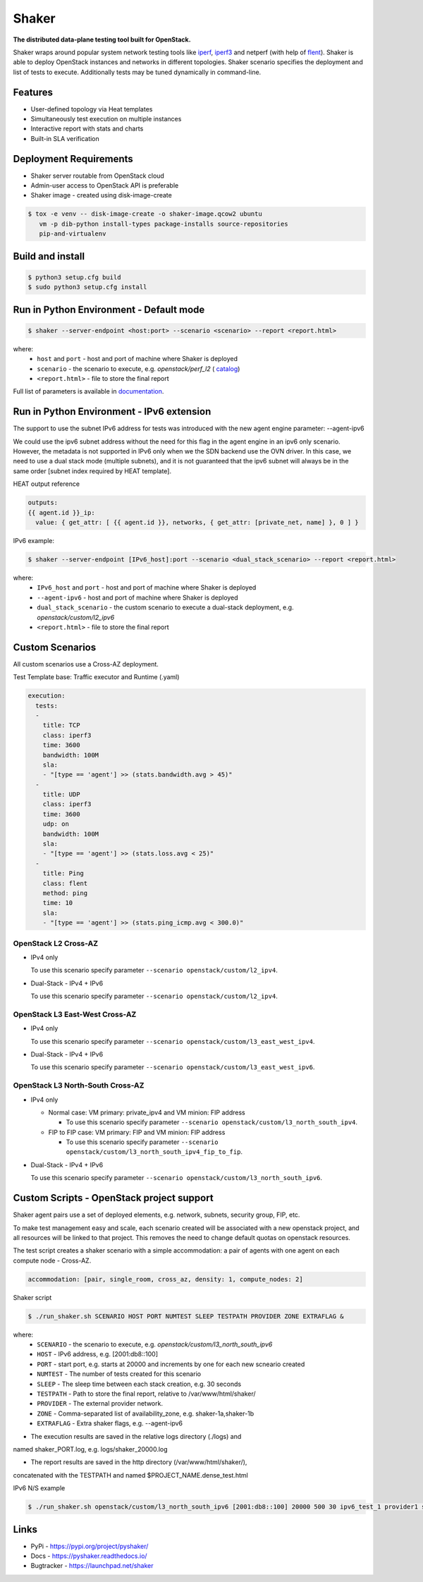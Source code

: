 Shaker
======

**The distributed data-plane testing tool built for OpenStack.**

Shaker wraps around popular system network testing tools like
`iperf <https://iperf.fr/>`_, `iperf3 <https://iperf.fr/>`_
and netperf (with help of `flent <https://flent.org/>`_).
Shaker is able to deploy OpenStack instances and networks in different
topologies. Shaker scenario specifies the deployment and list of tests
to execute. Additionally tests may be tuned dynamically in command-line.

Features
--------
* User-defined topology via Heat templates
* Simultaneously test execution on multiple instances
* Interactive report with stats and charts
* Built-in SLA verification

Deployment Requirements
-----------------------
* Shaker server routable from OpenStack cloud
* Admin-user access to OpenStack API is preferable
* Shaker image - created using disk-image-create

.. code-block:: bash

    $ tox -e venv -- disk-image-create -o shaker-image.qcow2 ubuntu
       vm -p dib-python install-types package-installs source-repositories
       pip-and-virtualenv

Build and install
-----------------

.. code-block:: bash

   $ python3 setup.cfg build
   $ sudo python3 setup.cfg install

Run in Python Environment - Default mode
----------------------------------------

.. code-block:: bash

   $ shaker --server-endpoint <host:port> --scenario <scenario> --report <report.html>

where:
    * ``host`` and ``port`` - host and port of machine where Shaker is deployed
    * ``scenario`` - the scenario to execute, e.g. `openstack/perf_l2` (
      `catalog <http://pyshaker.readthedocs.io/en/latest/catalog.html>`_)
    * ``<report.html>`` - file to store the final report

Full list of parameters is available in `documentation <http://pyshaker.readthedocs.io/en/latest/tools.html#shaker>`_.

Run in Python Environment - IPv6 extension
-------------------------

The support to use the subnet IPv6 address for tests was introduced with the
new agent engine parameter: --agent-ipv6

We could use the ipv6 subnet address without the need for this flag in the
agent engine in an ipv6 only scenario. However, the metadata is not supported
in IPv6 only when we the SDN backend use the OVN driver. In this case, we need
to use a dual stack mode (multiple subnets), and it is not guaranteed that the
ipv6 subnet will always be in the same order [subnet index required by HEAT
template].

HEAT output reference

.. code-block::

  outputs:
  {{ agent.id }}_ip:
    value: { get_attr: [ {{ agent.id }}, networks, { get_attr: [private_net, name] }, 0 ] }

IPv6 example:

.. code-block:: bash

   $ shaker --server-endpoint [IPv6_host]:port --scenario <dual_stack_scenario> --report <report.html>

where:
    * ``IPv6_host`` and ``port`` - host and port of machine where Shaker is deployed
    * ``--agent-ipv6`` - host and port of machine where Shaker is deployed
    * ``dual_stack_scenario`` - the custom scenario to execute a dual-stack deployment, e.g. `openstack/custom/l2_ipv6`
    * ``<report.html>`` - file to store the final report


Custom Scenarios
----------------

All custom scenarios use a Cross-AZ deployment.

Test Template base: Traffic executor and Runtime (.yaml)

.. code-block::

  execution:
    tests:
    -
      title: TCP
      class: iperf3
      time: 3600
      bandwidth: 100M
      sla:
      - "[type == 'agent'] >> (stats.bandwidth.avg > 45)"
    -
      title: UDP
      class: iperf3
      time: 3600
      udp: on
      bandwidth: 100M
      sla:
      - "[type == 'agent'] >> (stats.loss.avg < 25)"
    -
      title: Ping
      class: flent
      method: ping
      time: 10
      sla:
      - "[type == 'agent'] >> (stats.ping_icmp.avg < 300.0)"

OpenStack L2 Cross-AZ
^^^^^^^^^^^^^^^^^^^^^

* IPv4 only

  To use this scenario specify parameter ``--scenario openstack/custom/l2_ipv4``.

* Dual-Stack - IPv4 + IPv6

  To use this scenario specify parameter ``--scenario openstack/custom/l2_ipv4``.


OpenStack L3 East-West Cross-AZ
^^^^^^^^^^^^^^^^^^^^^^^^^^^^^^^

* IPv4 only

  To use this scenario specify parameter ``--scenario openstack/custom/l3_east_west_ipv4``.

* Dual-Stack - IPv4 + IPv6

  To use this scenario specify parameter ``--scenario openstack/custom/l3_east_west_ipv6``.


OpenStack L3 North-South Cross-AZ
^^^^^^^^^^^^^^^^^^^^^^^^^^^^^^^^^

* IPv4 only

  - Normal case: VM primary: private_ipv4 and VM minion: FIP address

    * To use this scenario specify parameter ``--scenario openstack/custom/l3_north_south_ipv4``.

  - FIP to FIP case: VM primary: FIP and VM minion: FIP address

    * To use this scenario specify parameter ``--scenario openstack/custom/l3_north_south_ipv4_fip_to_fip``.


* Dual-Stack - IPv4 + IPv6

  To use this scenario specify parameter ``--scenario openstack/custom/l3_north_south_ipv6``.


Custom Scripts - OpenStack project support
------------------------------------------

Shaker agent pairs use a set of deployed elements, e.g. network, subnets,
security group, FIP, etc.

To make test management easy and scale, each scenario created will be
associated with a new openstack project, and all resources will be linked
to that project. This removes the need to change default quotas on
openstack resources.

The test script creates a shaker scenario with a simple accommodation: 
a pair of agents with one agent on each compute node - Cross-AZ.

.. code-block::
  
  accommodation: [pair, single_room, cross_az, density: 1, compute_nodes: 2]

Shaker script

.. code-block:: bash

   $ ./run_shaker.sh SCENARIO HOST PORT NUMTEST SLEEP TESTPATH PROVIDER ZONE EXTRAFLAG &

where:
    * ``SCENARIO`` - the scenario to execute, e.g. `openstack/custom/l3_north_south_ipv6`
    * ``HOST`` - IPv6 address, e.g. [2001:db8::100]
    * ``PORT`` - start port, e.g. starts at 20000 and increments by one for each new scneario created
    * ``NUMTEST`` - The number of tests created for this scenario
    * ``SLEEP`` - The sleep time between each stack creation, e.g. 30 seconds
    * ``TESTPATH`` -  Path to store the final report, relative to /var/www/html/shaker/
    * ``PROVIDER`` - The external provider network.
    * ``ZONE`` - Comma-separated list of availability_zone, e.g. shaker-1a,shaker-1b
    * ``EXTRAFLAG`` - Extra shaker flags, e.g. --agent-ipv6

* The execution results are saved in the relative logs directory (./logs) and
named shaker_PORT.log, e.g. logs/shaker_20000.log

* The report results are saved in the http directory (/var/www/html/shaker/),
concatenated with the TESTPATH and named $PROJECT_NAME.dense_test.html 

IPv6 N/S example

.. code-block:: bash

   $ ./run_shaker.sh openstack/custom/l3_north_south_ipv6 [2001:db8::100] 20000 500 30 ipv6_test_1 provider1 shaker-1a,shaker-1b --agent-ipv6 &

Links
-----
* PyPi - https://pypi.org/project/pyshaker/
* Docs - https://pyshaker.readthedocs.io/
* Bugtracker - https://launchpad.net/shaker

